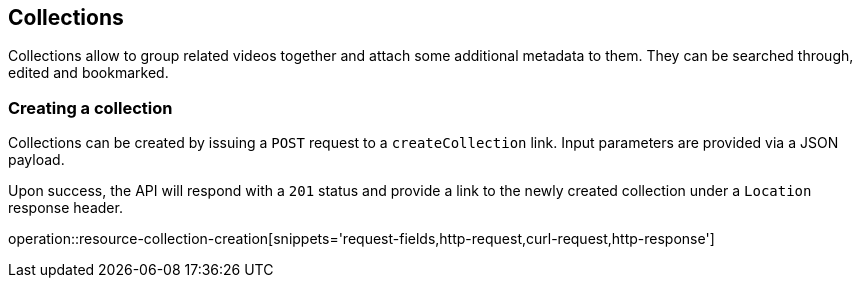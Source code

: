 [[resources-collections]]
== Collections

Collections allow to group related videos together and attach some additional metadata to them. They can be searched through, edited and bookmarked.

[[resources-collections-create]]
=== Creating a collection

Collections can be created by issuing a `POST` request to a `createCollection` link. Input parameters are provided via a JSON payload.

Upon success, the API will respond with a `201` status and provide a link to the newly created collection under a `Location` response header.

operation::resource-collection-creation[snippets='request-fields,http-request,curl-request,http-response']